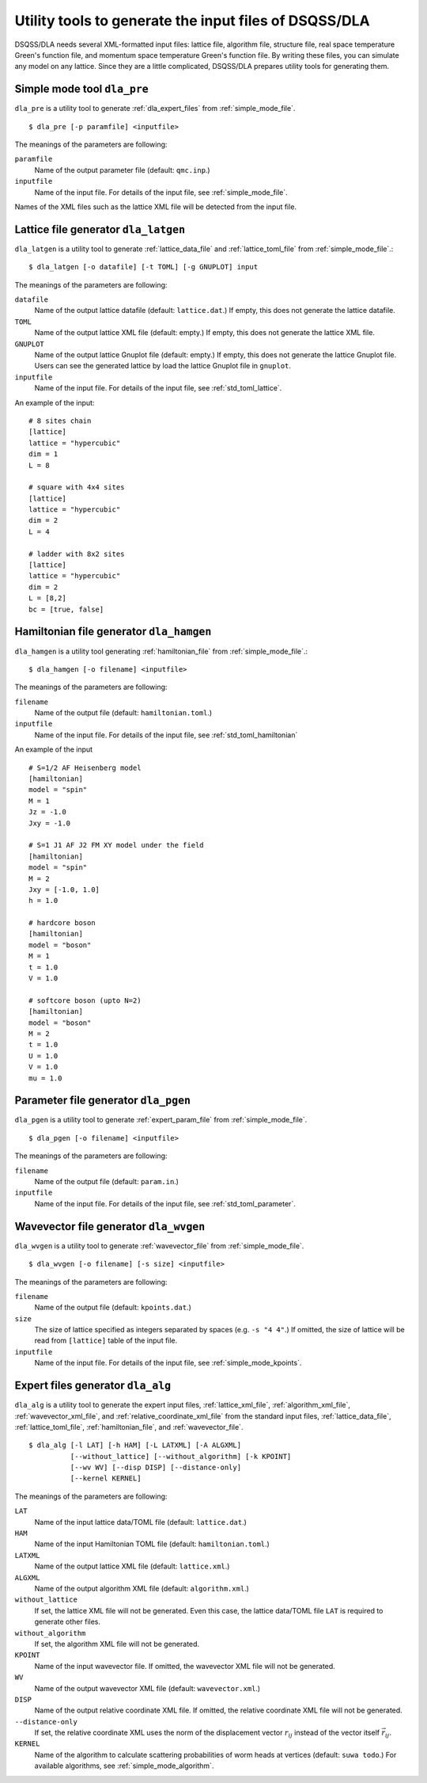 .. highlight:: none

Utility tools to generate the input files of DSQSS/DLA
=======================================================

DSQSS/DLA needs several XML-formatted input files:
lattice file, algorithm file, structure file, real space temperature Green's function file, and momentum space temperature Green's function file.
By writing these files, you can simulate any model on any lattice.
Since they are a little complicated, DSQSS/DLA prepares utility tools for generating them.

Simple mode tool ``dla_pre``
***********************************
``dla_pre`` is a utility tool to generate :ref:`dla_expert_files` from :ref:`simple_mode_file`. ::

  $ dla_pre [-p paramfile] <inputfile>

The meanings of the parameters are following:

``paramfile``
  Name of the output parameter file (default: ``qmc.inp``.)

``inputfile``
  Name of the input file.
  For details of the input file, see :ref:`simple_mode_file`.


Names of the XML files such as the lattice XML file will be detected from the input file.


.. _dla_lat_gen:

Lattice file generator ``dla_latgen``
*************************************
``dla_latgen`` is a utility tool to generate :ref:`lattice_data_file` and :ref:`lattice_toml_file` from :ref:`simple_mode_file`.::

  $ dla_latgen [-o datafile] [-t TOML] [-g GNUPLOT] input

The meanings of the parameters are following:

``datafile``
  Name of the output lattice datafile (default: ``lattice.dat``.)
  If empty, this does not generate the lattice datafile.

``TOML``
  Name of the output lattice XML file (default: empty.)
  If empty, this does not generate the lattice XML file.

``GNUPLOT``
  Name of the output lattice Gnuplot file (default: empty.)
  If empty, this does not generate the lattice Gnuplot file.
  Users can see the generated lattice by load the lattice Gnuplot file in ``gnuplot``.

``inputfile``
  Name of the input file.
  For details of the input file, see :ref:`std_toml_lattice`.

An example of the input::

   # 8 sites chain
   [lattice]
   lattice = "hypercubic"
   dim = 1
   L = 8

   # square with 4x4 sites
   [lattice]
   lattice = "hypercubic"
   dim = 2
   L = 4

   # ladder with 8x2 sites
   [lattice]
   lattice = "hypercubic"
   dim = 2
   L = [8,2]
   bc = [true, false]


Hamiltonian file generator ``dla_hamgen``
***************************************************

``dla_hamgen`` is a utility tool generating :ref:`hamiltonian_file` from :ref:`simple_mode_file`.::

  $ dla_hamgen [-o filename] <inputfile>

The meanings of the parameters are following:

``filename``
  Name of the output file (default: ``hamiltonian.toml``.)

``inputfile``
  Name of the input file.
  For details of the input file, see :ref:`std_toml_hamiltonian`

An example of the input ::

   # S=1/2 AF Heisenberg model
   [hamiltonian]
   model = "spin"
   M = 1
   Jz = -1.0
   Jxy = -1.0
    
   # S=1 J1 AF J2 FM XY model under the field
   [hamiltonian]
   model = "spin"
   M = 2
   Jxy = [-1.0, 1.0]
   h = 1.0

   # hardcore boson
   [hamiltonian]
   model = "boson"
   M = 1
   t = 1.0
   V = 1.0

   # softcore boson (upto N=2)
   [hamiltonian]
   model = "boson"
   M = 2
   t = 1.0
   U = 1.0
   V = 1.0
   mu = 1.0


Parameter file generator  ``dla_pgen``
******************************************
``dla_pgen`` is a utility tool to generate :ref:`expert_param_file` from :ref:`simple_mode_file`.
::

  $ dla_pgen [-o filename] <inputfile>

The meanings of the parameters are following:

``filename``
  Name of the output file (default: ``param.in``.)

``inputfile``
  Name of the input file.
  For details of the input file, see :ref:`std_toml_parameter`.


Wavevector file generator ``dla_wvgen``
*********************************************
``dla_wvgen`` is a utility tool to generate :ref:`wavevector_file` from :ref:`simple_mode_file`.
::

  $ dla_wvgen [-o filename] [-s size] <inputfile>

The meanings of the parameters are following:

``filename``
  Name of the output file (default: ``kpoints.dat``.)

``size``
  The size of lattice specified as integers separated by spaces (e.g. ``-s "4 4"``.) 
  If omitted, the size of lattice will be read from ``[lattice]`` table of the input file.

``inputfile``
  Name of the input file.
  For details of the input file, see :ref:`simple_mode_kpoints`.


Expert files generator ``dla_alg``
*************************************
``dla_alg`` is a utility tool to generate the expert input files, 
:ref:`lattice_xml_file`, :ref:`algorithm_xml_file`, :ref:`wavevector_xml_file`, and :ref:`relative_coordinate_xml_file`
from the standard input files,
:ref:`lattice_data_file`, :ref:`lattice_toml_file`, :ref:`hamiltonian_file`, and :ref:`wavevector_file`.
::

   $ dla_alg [-l LAT] [-h HAM] [-L LATXML] [-A ALGXML]
             [--without_lattice] [--without_algorithm] [-k KPOINT]
             [--wv WV] [--disp DISP] [--distance-only]
             [--kernel KERNEL]


The meanings of the parameters are following:

``LAT``
  Name of the input lattice data/TOML file (default: ``lattice.dat``.)

``HAM``
  Name of the input Hamiltonian TOML file (default: ``hamiltonian.toml``.)

``LATXML``
  Name of the output lattice XML file (default: ``lattice.xml``.)

``ALGXML``
  Name of the output algorithm XML file (default: ``algorithm.xml``.)

``without_lattice``
  If set, the lattice XML file will not be generated.
  Even this case, the lattice data/TOML file ``LAT`` is required to generate other files.

``without_algorithm``
  If set, the algorithm XML file will not be generated.

``KPOINT``
  Name of the input wavevector file.
  If omitted, the wavevector XML file will not be generated.

``WV``
  Name of the output wavevector XML file (default: ``wavevector.xml``.)

``DISP``
  Name of the output relative coordinate XML file.
  If omitted, the relative coordinate XML file will not be generated.

``--distance-only``
  If set, the relative coordinate XML uses the norm of the displacement vector :math:`r_{ij}` instead of the vector itself :math:`\vec{r}_ij`.

``KERNEL``
  Name of the algorithm to calculate scattering probabilities of worm heads at vertices (default: ``suwa todo``.)
  For available algorithms, see :ref:`simple_mode_algorithm`.
